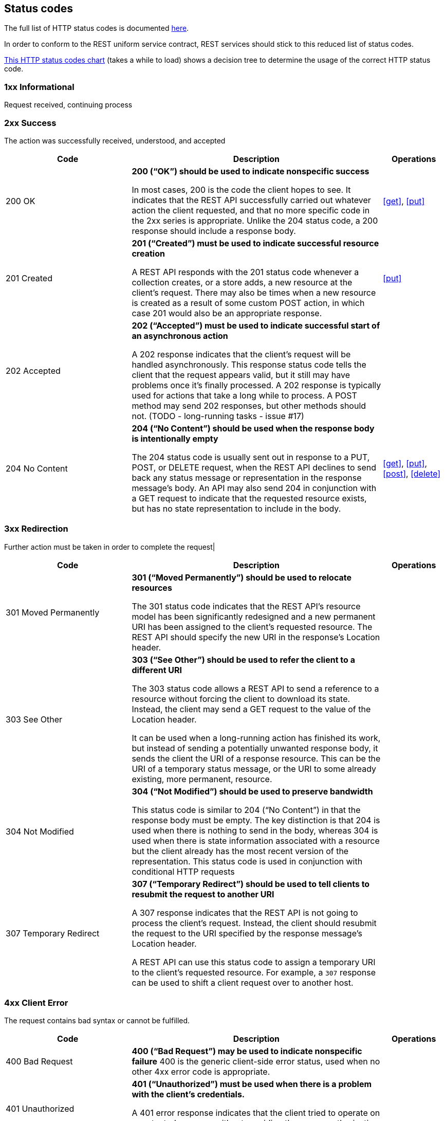 ﻿== Status codes

The full list of HTTP status codes is documented http://www.ietf.org/assignments/http-status-codes/http-status-codes.xml[here^].

In order to conform to the REST uniform service contract, REST services should stick to this reduced list of status codes.

http://for-get.github.io/http-decision-diagram/httpdd.fsm.html[This HTTP status codes chart] (takes a while to load) shows a decision tree to determine the usage of the correct HTTP status code.

=== 1xx  Informational
Request received, continuing process

=== 2xx Success
The action was successfully received, understood, and accepted

[cols="2,4,1", options="header"]
|===
|Code
|Description
|Operations

|[[http-200]]200 OK
|**200 (“OK”) should be used to indicate nonspecific success**

In most cases, 200 is the code the client hopes to see. It indicates that the REST API successfully carried out whatever action the client requested, and that no more specific code in the 2xx series is appropriate. Unlike the 204 status code, a 200 response should include a response body.
|<<get>>, <<put>>

|[[http-201]]201 Created
|**201 (“Created”) must be used to indicate successful resource creation**

A REST API responds with the 201 status code whenever a collection creates, or a store adds, a new resource at the client’s request.
There may also be times when a new resource is created as a result of some custom POST action, in which case 201 would also be an appropriate response.
|<<put>>

|[[http-202]]202 Accepted
|**202 (“Accepted”) must be used to indicate successful start of an asynchronous action**

A 202 response indicates that the client’s request will be handled asynchronously. This response status code tells the client that the request appears valid, but it still may have problems once it’s finally processed. A 202 response is typically used for actions that take a long while to process.
A POST method may send 202 responses, but other methods should not. (TODO - long-running tasks - issue #17)
|

|[[http-204]]204 No Content
|**204 (“No Content”) should be used when the response body is intentionally empty**

The 204 status code is usually sent out in response to a PUT, POST, or DELETE request, when the REST API declines to send back any status message or representation in the response message’s body. An API may also send 204 in conjunction with a GET request to indicate that the requested resource exists, but has no state representation to include in the body.
|<<get>>, <<put>>, <<post>>, <<delete>>
|===

=== 3xx Redirection
Further action must be taken in order to complete the request|

[cols="2,4,1", options="header"]
|===
|Code
|Description
|Operations

|[[http-301]]301 Moved Permanently
|**301 (“Moved Permanently”) should be used to relocate resources**

The 301 status code indicates that the REST API’s resource model has been significantly redesigned and a new permanent URI has been assigned to the client’s requested resource. The REST API should specify the new URI in the response’s Location header.
|

|[[http-303]]303 See Other
|**303 (“See Other”) should be used to refer the client to a different URI**

The 303 status code allows a REST API to send a reference to a resource without forcing the client to download its state. Instead, the client may send a GET request to the value of the Location header.

It can be used when a long-running action has finished its work, but instead of sending a potentially unwanted response body, it sends the client the URI of a response resource. This can be the URI of a temporary status message, or the URI to some already existing, more permanent, resource.

|

|[[http-304]]304 Not Modified
|**304 (“Not Modified”) should be used to preserve bandwidth**

This status code is similar to 204 (“No Content”) in that the response body must be empty. The key distinction is that 204 is used when there is nothing to send in the body, whereas 304 is used when there is state information associated with a resource but the client already has the most recent version of the representation. This status code is used in conjunction with conditional HTTP requests
|

|[[http-307]]307 Temporary Redirect
|**307 (“Temporary Redirect”) should be used to tell clients to resubmit the request to another URI**

A 307 response indicates that the REST API is not going to process the client’s request. Instead, the client should resubmit the request to the URI specified by the response message’s Location header.

A REST API can use this status code to assign a temporary URI to the client’s requested resource. For example, a `307` response can be used to shift a client request over to another host.
|
|===

=== 4xx Client Error
The request contains bad syntax or cannot be fulfilled.

[cols="2,4,1", options="header"]
|===
|Code
|Description
|Operations
|[[http-400]]400 Bad Request
|**400 (“Bad Request”) may be used to indicate nonspecific failure**
400 is the generic client-side error status, used when no other 4xx error code is appropriate.
|

|[[http-401]]401 Unauthorized
|**401 (“Unauthorized”) must be used when there is a problem with the client’s credentials.**

A 401 error response indicates that the client tried to operate on a protected resource without providing the proper authorization. It may have provided the wrong credentials or none at all.
|

|[[http-403]]403 Forbidden
|**403 (“Forbidden”) should be used to forbid access regardless of authorization state.**

A 403 error response indicates that the client’s request is formed correctly, but the REST API refuses to honor it. A 403 response is not a case of insufficient client credentials; that would be `401 (“Unauthorized”)`.
|

|[[http-404]]404 Not Found
|**404 (“Not Found”) must be used when a client’s URI cannot be mapped to a resource.**

The 404 error status code indicates that the REST API can’t map the client’s URI to a resource.
|

|[[http-405]]405 Method Not Allowed
|**405 (“Method Not Allowed”) must be used when the HTTP method is not supported.**

The API responds with a 405 error to indicate that the client tried to use an HTTP method that the resource does not allow.
For example, when a PUT or POST action is performed on a read-only resource supporting only GET and HEAD.

A 405 response must include the Allow header, which lists the HTTP methods that the resource supports. For example: `Allow: GET, POST`
|

|[[http-406]]406 Not Acceptable
|**406 (“Not Acceptable”) must be used when the requested media type cannot be served**

The 406 error response indicates that the API is not able to generate any of the client’s preferred media types, as indicated by the `Accept` request header. For example, a client request for data formatted as `application/xml` will receive a 406 response if the API is only willing to format data as `application/json`.
|

|[[http-409]]409 Conflict
|**409 (“Conflict”) should be used to indicate a violation of resource state**

The 409 error response tells the client that they tried to PUT the REST API’s resources into an impossible or inconsistent state. For example, a REST API may return this response code when a client tries to DELETE a non-empty store resource.
|<<put>>,<<post>>,<<patch>>

|[[http-412]]412 Precondition Failed|
**412 (“Precondition Failed”) should be used to support conditional operations**

The 412 error response indicates that the client specified one or more preconditions in its request headers, effectively telling the REST API to carry out its request only if certain conditions were met. A 412 response indicates that those conditions were not met, so instead of carrying out the request, the API sends this status code.

**Only use for http://tools.ietf.org/html/rfc7232[conditional HTTP requests^], not constraints expressed in the HTTP payload. ** Use <<http-409,`409 Conflict`>> instead.
|

|[[http-413]]413 Payload Too Large|
**413 (“Payload Too Large”) should be used when a request is refused because its payload  is too large**

The 413 error response indicates that the request is larger than the server is willing or able to process.
|

|[[http-415]]415 Unsupported Media Type
|**415 (“Unsupported Media Type”) must be used when the media type of a request’s payload cannot be processed**

The 415 error response indicates that the API is not able to process the client’s supplied media type, as indicated by the `Content-Type` request header. For example, a client request including data formatted as `application/xml` will receive a 415 response if the API is only willing to process data formatted as application/json.
|
|===

=== 5xx Server Error
The server failed to fulfill an apparently valid request
[cols="2,4,1", options="header"]
|===
|Code
|Description
|Operations

|[[http-500]]500 Internal Server Error
|**500 (“Internal Server Error”) should be used to indicate API malfunction**

500 is the generic REST API error response. Most web frameworks automatically respond with this response status code whenever they execute some request handler code that raises an exception.

A 500 error is never the client’s fault and therefore it is reasonable for the client to retry the exact same request that triggered this response, and hope to GET a different response.
|

|[[http-503]]503 Service Unavailable
|**503 (“Service Unavailable”) indicates that the server is currently unable to handle the request due to a temporary overload or scheduled maintenance, which will likely be alleviated after some delay.**

The server MAY send a Retry-After header field to suggest an appropriate amount of time for the client to wait before retrying the request.
|
|===
